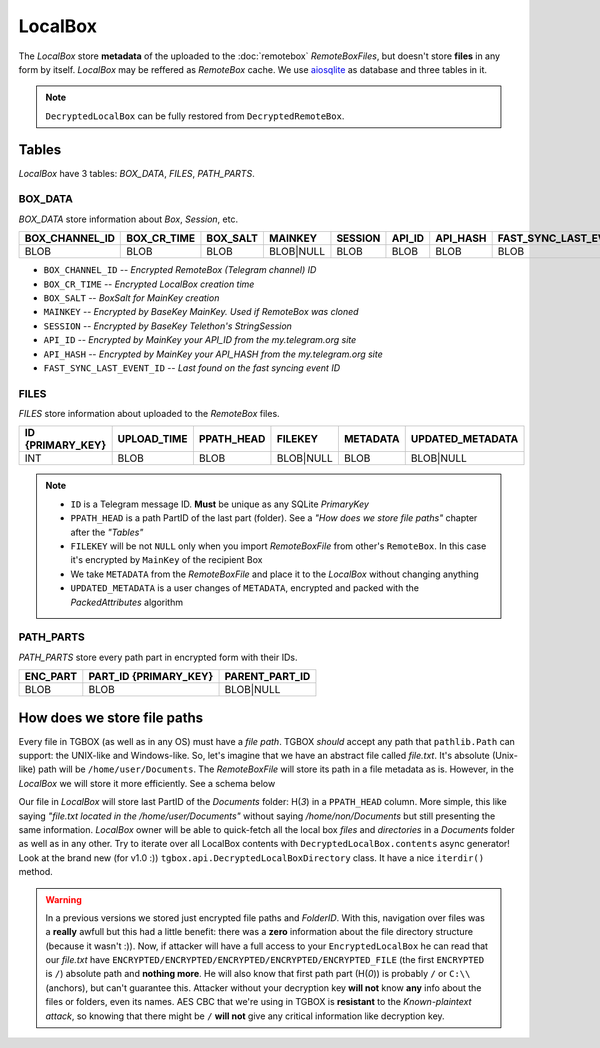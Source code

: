 LocalBox
========

The *LocalBox* store **metadata** of the uploaded to the :doc:`remotebox` *RemoteBoxFiles*, but doesn't store **files** in any form by itself. *LocalBox* may be reffered as *RemoteBox* cache. We use `aiosqlite <https://github.com/omnilib/aiosqlite>`_ as database and three tables in it.

.. note::
   ``DecryptedLocalBox`` can be fully restored from ``DecryptedRemoteBox``.

Tables
------

*LocalBox* have 3 tables: *BOX_DATA*, *FILES*, *PATH_PARTS*.

BOX_DATA
^^^^^^^^

*BOX_DATA* store information about *Box*, *Session*, etc.

============== =========== ======== ========= ======= ====== ======== =======================
BOX_CHANNEL_ID BOX_CR_TIME BOX_SALT MAINKEY   SESSION API_ID API_HASH FAST_SYNC_LAST_EVENT_ID
============== =========== ======== ========= ======= ====== ======== =======================
BLOB           BLOB        BLOB     BLOB|NULL BLOB    BLOB   BLOB     BLOB
============== =========== ======== ========= ======= ====== ======== =======================

- ``BOX_CHANNEL_ID`` -- *Encrypted RemoteBox (Telegram channel) ID*
- ``BOX_CR_TIME`` -- *Encrypted LocalBox creation time*
- ``BOX_SALT`` -- *BoxSalt for MainKey creation*
- ``MAINKEY`` -- *Encrypted by BaseKey MainKey. Used if RemoteBox was cloned*
- ``SESSION`` -- *Encrypted by BaseKey Telethon's StringSession*
- ``API_ID`` -- *Encrypted by MainKey your API_ID from the my.telegram.org site*
- ``API_HASH`` -- *Encrypted by MainKey your API_HASH from the my.telegram.org site*
- ``FAST_SYNC_LAST_EVENT_ID`` -- *Last found on the fast syncing event ID*

FILES
^^^^^

*FILES* store information about uploaded to the *RemoteBox* files.

================ =========== ========== ========= ======== ================
ID {PRIMARY_KEY} UPLOAD_TIME PPATH_HEAD FILEKEY   METADATA UPDATED_METADATA
================ =========== ========== ========= ======== ================
INT              BLOB        BLOB       BLOB|NULL BLOB     BLOB|NULL
================ =========== ========== ========= ======== ================

.. note::
    - ``ID`` is a Telegram message ID. **Must** be unique as any SQLite *PrimaryKey*
    - ``PPATH_HEAD`` is a path PartID of the last part (folder). See a *"How does we store file paths"* chapter after the *"Tables"*
    - ``FILEKEY`` will be not ``NULL`` only when you import *RemoteBoxFile* from other's ``RemoteBox``. In this case it's encrypted by ``MainKey`` of the recipient Box
    - We take ``METADATA`` from the *RemoteBoxFile* and place it to the *LocalBox* without changing anything
    - ``UPDATED_METADATA`` is a user changes of ``METADATA``, encrypted and packed with the *PackedAttributes* algorithm

PATH_PARTS
^^^^^^^^^^

*PATH_PARTS* store every path part in encrypted form with their IDs.

======== ===================== ==============
ENC_PART PART_ID {PRIMARY_KEY} PARENT_PART_ID
======== ===================== ==============
BLOB     BLOB                  BLOB|NULL
======== ===================== ==============

How does we store file paths
----------------------------

Every file in TGBOX (as well as in any OS) must have a *file path*. TGBOX *should* accept any path that ``pathlib.Path`` can support: the UNIX-like and Windows-like. So, let's imagine that we have an abstract file called *file.txt*. It's absolute (Unix-like) path will be ``/home/user/Documents``. The *RemoteBoxFile* will store its path in a file metadata as is. However, in the *LocalBox* we will store it more efficiently. See a schema below

.. image:: images/tgbox_ppart_id.png

Our file in *LocalBox* will store last PartID of the *Documents* folder: H(*3*) in a ``PPATH_HEAD`` column. More simple, this like saying *"file.txt located in the /home/user/Documents"* without saying */home/non/Documents* but still presenting the same information. *LocalBox* owner will be able to quick-fetch all the local box *files* and *directories* in a *Documents* folder as well as in any other. Try to iterate over all LocalBox contents with ``DecryptedLocalBox.contents`` async generator! Look at the brand new (for v1.0 :)) ``tgbox.api.DecryptedLocalBoxDirectory`` class. It have a nice ``iterdir()`` method.

.. warning::
   In a previous versions we stored just encrypted file paths and *FolderID*. With this, navigation over files was a **really** awfull but this had a little benefit: there was a **zero** information about the file directory structure (because it wasn't :)). Now, if attacker will have a full access to your ``EncryptedLocalBox`` he can read that our *file.txt* have ``ENCRYPTED/ENCRYPTED/ENCRYPTED/ENCRYPTED/ENCRYPTED_FILE`` (the first ``ENCRYPTED`` is ``/``) absolute path and **nothing more**. He will also know that first path part (H(*0*)) is probably ``/`` or ``C:\\`` (anchors), but can't guarantee this. Attacker without your decryption key **will not** know **any** info about the files or folders, even its names. AES CBC that we're using in TGBOX is **resistant** to the *Known-plaintext attack*, so knowing that there might be ``/`` **will not** give any critical information like decryption key.
